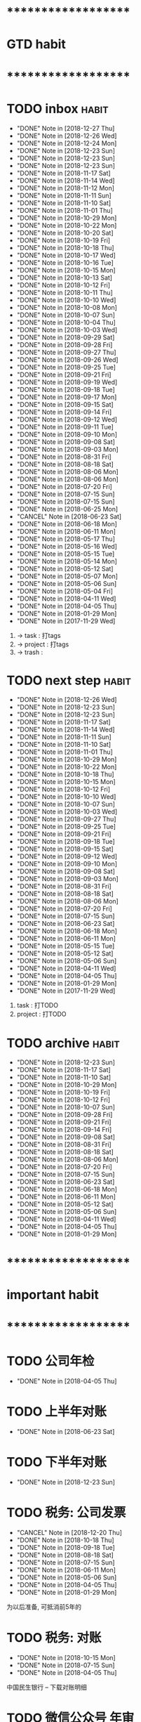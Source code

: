 
* ********************
* GTD habit
* ********************
* TODO inbox                                                          :habit:
  SCHEDULED: <2018-12-28 Fri 17:30-18:20 ++1d/2d>
  :PROPERTIES:
  :LAST_REPEAT: [2018-12-27 Thu 22:13]
  :END:
  - "DONE" Note in [2018-12-27 Thu]
  - "DONE" Note in [2018-12-26 Wed]
  - "DONE" Note in [2018-12-24 Mon]
  - "DONE" Note in [2018-12-23 Sun]
  - "DONE" Note in [2018-12-23 Sun]
  - "DONE" Note in [2018-12-23 Sun]
  - "DONE" Note in [2018-11-17 Sat]
  - "DONE" Note in [2018-11-14 Wed]
  - "DONE" Note in [2018-11-12 Mon]
  - "DONE" Note in [2018-11-11 Sun]
  - "DONE" Note in [2018-11-10 Sat]
  - "DONE" Note in [2018-11-01 Thu]
  - "DONE" Note in [2018-10-29 Mon]
  - "DONE" Note in [2018-10-22 Mon]
  - "DONE" Note in [2018-10-20 Sat]
  - "DONE" Note in [2018-10-19 Fri]
  - "DONE" Note in [2018-10-18 Thu]
  - "DONE" Note in [2018-10-17 Wed]
  - "DONE" Note in [2018-10-16 Tue]
  - "DONE" Note in [2018-10-15 Mon]
  - "DONE" Note in [2018-10-13 Sat]
  - "DONE" Note in [2018-10-12 Fri]
  - "DONE" Note in [2018-10-11 Thu]
  - "DONE" Note in [2018-10-10 Wed]
  - "DONE" Note in [2018-10-08 Mon]
  - "DONE" Note in [2018-10-07 Sun]
  - "DONE" Note in [2018-10-04 Thu]
  - "DONE" Note in [2018-10-03 Wed]
  - "DONE" Note in [2018-09-29 Sat]
  - "DONE" Note in [2018-09-28 Fri]
  - "DONE" Note in [2018-09-27 Thu]
  - "DONE" Note in [2018-09-26 Wed]
  - "DONE" Note in [2018-09-25 Tue]
  - "DONE" Note in [2018-09-21 Fri]
  - "DONE" Note in [2018-09-19 Wed]
  - "DONE" Note in [2018-09-18 Tue]
  - "DONE" Note in [2018-09-17 Mon]
  - "DONE" Note in [2018-09-15 Sat]
  - "DONE" Note in [2018-09-14 Fri]
  - "DONE" Note in [2018-09-12 Wed]
  - "DONE" Note in [2018-09-11 Tue]
  - "DONE" Note in [2018-09-10 Mon]
  - "DONE" Note in [2018-09-08 Sat]
  - "DONE" Note in [2018-09-03 Mon]
  - "DONE" Note in [2018-08-31 Fri]
  - "DONE" Note in [2018-08-18 Sat]
  - "DONE" Note in [2018-08-06 Mon]
  - "DONE" Note in [2018-08-06 Mon]
  - "DONE" Note in [2018-07-20 Fri]
  - "DONE" Note in [2018-07-15 Sun]
  - "DONE" Note in [2018-07-15 Sun]
  - "DONE" Note in [2018-06-25 Mon]
  - "CANCEL" Note in [2018-06-23 Sat]
  - "DONE" Note in [2018-06-18 Mon]
  - "DONE" Note in [2018-06-11 Mon]
  - "DONE" Note in [2018-05-17 Thu]
  - "DONE" Note in [2018-05-16 Wed]
  - "DONE" Note in [2018-05-15 Tue]
  - "DONE" Note in [2018-05-14 Mon]
  - "DONE" Note in [2018-05-12 Sat]
  - "DONE" Note in [2018-05-07 Mon]
  - "DONE" Note in [2018-05-06 Sun]
  - "DONE" Note in [2018-05-04 Fri]
  - "DONE" Note in [2018-04-11 Wed]
  - "DONE" Note in [2018-04-05 Thu]
  - "DONE" Note in [2018-01-29 Mon]
  - "DONE" Note in [2017-11-29 Wed]
  :PROPERTIES:
  :STYLE:    habit
  :LAST_REPEAT: [2018-11-17 Sat 13:49]
  :END:
  1. -> task    : 打tags
  2. -> project : 打tags
  3. -> trash   : 
     
* TODO next step                                                      :habit:
  SCHEDULED: <2018-12-29 Sat 18:00-21:00 ++3d>
  :PROPERTIES:
  :LAST_REPEAT: [2018-12-26 Wed 23:25]
  :END:
  - "DONE" Note in [2018-12-26 Wed]
  - "DONE" Note in [2018-12-23 Sun]
  - "DONE" Note in [2018-12-23 Sun]
  - "DONE" Note in [2018-11-17 Sat]
  - "DONE" Note in [2018-11-14 Wed]
  - "DONE" Note in [2018-11-11 Sun]
  - "DONE" Note in [2018-11-10 Sat]
  - "DONE" Note in [2018-11-01 Thu]
  - "DONE" Note in [2018-10-29 Mon]
  - "DONE" Note in [2018-10-22 Mon]
  - "DONE" Note in [2018-10-18 Thu]
  - "DONE" Note in [2018-10-15 Mon]
  - "DONE" Note in [2018-10-12 Fri]
  - "DONE" Note in [2018-10-10 Wed]
  - "DONE" Note in [2018-10-07 Sun]
  - "DONE" Note in [2018-10-03 Wed]
  - "DONE" Note in [2018-09-27 Thu]
  - "DONE" Note in [2018-09-25 Tue]
  - "DONE" Note in [2018-09-21 Fri]
  - "DONE" Note in [2018-09-18 Tue]
  - "DONE" Note in [2018-09-15 Sat]
  - "DONE" Note in [2018-09-12 Wed]
  - "DONE" Note in [2018-09-10 Mon]
  - "DONE" Note in [2018-09-08 Sat]
  - "DONE" Note in [2018-09-03 Mon]
  - "DONE" Note in [2018-08-31 Fri]
  - "DONE" Note in [2018-08-18 Sat]
  - "DONE" Note in [2018-08-06 Mon]
  - "DONE" Note in [2018-07-20 Fri]
  - "DONE" Note in [2018-07-15 Sun]
  - "DONE" Note in [2018-06-23 Sat]
  - "DONE" Note in [2018-06-18 Mon]
  - "DONE" Note in [2018-06-11 Mon]
  - "DONE" Note in [2018-05-15 Tue]
  - "DONE" Note in [2018-05-12 Sat]
  - "DONE" Note in [2018-05-06 Sun]
  - "DONE" Note in [2018-04-11 Wed]
  - "DONE" Note in [2018-04-05 Thu]
  - "DONE" Note in [2018-01-29 Mon]
  - "DONE" Note in [2017-11-29 Wed]
  :PROPERTIES:
  :STYLE:    habit
  :LAST_REPEAT: [2018-11-17 Sat 13:49]
  :END:
  1. task    : 打TODO
  2. project : 打TODO

* TODO archive                                                        :habit:
  SCHEDULED: <2018-12-28 Fri 18:30 ++1w>
  :PROPERTIES:
  :LAST_REPEAT: [2018-12-23 Sun 17:44]
  :END:
  - "DONE" Note in [2018-12-23 Sun]
  - "DONE" Note in [2018-11-17 Sat]
  - "DONE" Note in [2018-11-10 Sat]
  - "DONE" Note in [2018-10-29 Mon]
  - "DONE" Note in [2018-10-19 Fri]
  - "DONE" Note in [2018-10-12 Fri]
  - "DONE" Note in [2018-10-07 Sun]
  - "DONE" Note in [2018-09-28 Fri]
  - "DONE" Note in [2018-09-21 Fri]
  - "DONE" Note in [2018-09-14 Fri]
  - "DONE" Note in [2018-09-08 Sat]
  - "DONE" Note in [2018-08-31 Fri]
  - "DONE" Note in [2018-08-18 Sat]
  - "DONE" Note in [2018-08-06 Mon]
  - "DONE" Note in [2018-07-20 Fri]
  - "DONE" Note in [2018-07-15 Sun]
  - "DONE" Note in [2018-06-23 Sat]
  - "DONE" Note in [2018-06-18 Mon]
  - "DONE" Note in [2018-06-11 Mon]
  - "DONE" Note in [2018-05-12 Sat]
  - "DONE" Note in [2018-05-06 Sun]
  - "DONE" Note in [2018-04-11 Wed]
  - "DONE" Note in [2018-04-05 Thu]
  - "DONE" Note in [2018-01-29 Mon]
  :PROPERTIES:
  :STYLE:    habit
  :LAST_REPEAT: [2018-11-17 Sat 13:50]
  :END:
  
  


* ********************
* important habit
* ********************
* TODO 公司年检
  SCHEDULED: <2019-04-05 Fri .+1y>
  - "DONE" Note in [2018-04-05 Thu]
  :PROPERTIES:
  :STYLE:    habit
  :LAST_REPEAT: [2018-04-05 Thu 23:36]
  :END:
  
* TODO 上半年对账
  SCHEDULED: <2019-06-23 Sun .+1y>
  - "DONE" Note in [2018-06-23 Sat]
  :PROPERTIES:
  :STYLE:    habit
  :LAST_REPEAT: [2018-06-23 Sat 18:53]
  :END:
  
* TODO 下半年对账
  SCHEDULED: <2019-12-23 Mon .+1y>
  :PROPERTIES:
  :STYLE:    habit
  :LAST_REPEAT: [2018-12-23 Sun 15:31]
  :END:
  

  - "DONE" Note in [2018-12-23 Sun]
* TODO 税务: 公司发票
  SCHEDULED: <2019-01-20 Sun .+1m>
  :PROPERTIES:
  :LAST_REPEAT: [2018-12-20 Thu 18:12]
  :END:
  - "CANCEL" Note in [2018-12-20 Thu]
  - "DONE" Note in [2018-10-18 Thu]
  - "DONE" Note in [2018-09-18 Tue]
  - "DONE" Note in [2018-08-18 Sat]
  - "DONE" Note in [2018-07-15 Sun]
  - "DONE" Note in [2018-06-11 Mon]
  - "DONE" Note in [2018-05-06 Sun]
  - "DONE" Note in [2018-04-05 Thu]
  - "DONE" Note in [2018-01-29 Mon]
  :PROPERTIES:
  :STYLE:    habit
  :LAST_REPEAT: [2018-10-18 Thu 13:37]
  :END:
  
  为以后准备,  可抵消前5年的

* TODO 税务: 对账
  SCHEDULED: <2019-01-15 Tue .+3m>
  - "DONE" Note in [2018-10-15 Mon]
  - "DONE" Note in [2018-07-15 Sun]
  - "DONE" Note in [2018-04-05 Thu]
  :PROPERTIES:
  :STYLE:    habit
  :LAST_REPEAT: [2018-10-15 Mon 12:59]
  :END:
  
  中国民生银行 -- 下载对账明细
  

* TODO 微信公众号 年审
  SCHEDULED: <2019-08-18 Sun .+1y>
  - "DONE" Note in [2018-08-18 Sat]
  :PROPERTIES:
  :STYLE:    habit
  :LAST_REPEAT: [2018-08-18 Sat 18:39]
  :END:
  

* ********************
* company habit
* ********************

